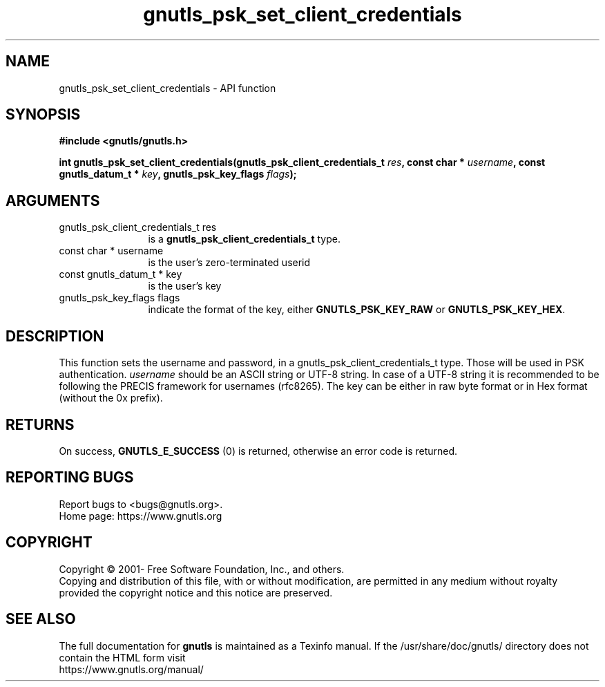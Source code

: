 .\" DO NOT MODIFY THIS FILE!  It was generated by gdoc.
.TH "gnutls_psk_set_client_credentials" 3 "3.7.3" "gnutls" "gnutls"
.SH NAME
gnutls_psk_set_client_credentials \- API function
.SH SYNOPSIS
.B #include <gnutls/gnutls.h>
.sp
.BI "int gnutls_psk_set_client_credentials(gnutls_psk_client_credentials_t " res ", const char * " username ", const gnutls_datum_t * " key ", gnutls_psk_key_flags " flags ");"
.SH ARGUMENTS
.IP "gnutls_psk_client_credentials_t res" 12
is a \fBgnutls_psk_client_credentials_t\fP type.
.IP "const char * username" 12
is the user's zero\-terminated userid
.IP "const gnutls_datum_t * key" 12
is the user's key
.IP "gnutls_psk_key_flags flags" 12
indicate the format of the key, either
\fBGNUTLS_PSK_KEY_RAW\fP or \fBGNUTLS_PSK_KEY_HEX\fP.
.SH "DESCRIPTION"
This function sets the username and password, in a
gnutls_psk_client_credentials_t type.  Those will be used in
PSK authentication.   \fIusername\fP should be an ASCII string or UTF\-8
string. In case of a UTF\-8 string it is recommended to be following
the PRECIS framework for usernames (rfc8265). The key can be either
in raw byte format or in Hex format (without the 0x prefix).
.SH "RETURNS"
On success, \fBGNUTLS_E_SUCCESS\fP (0) is returned, otherwise
an error code is returned.
.SH "REPORTING BUGS"
Report bugs to <bugs@gnutls.org>.
.br
Home page: https://www.gnutls.org

.SH COPYRIGHT
Copyright \(co 2001- Free Software Foundation, Inc., and others.
.br
Copying and distribution of this file, with or without modification,
are permitted in any medium without royalty provided the copyright
notice and this notice are preserved.
.SH "SEE ALSO"
The full documentation for
.B gnutls
is maintained as a Texinfo manual.
If the /usr/share/doc/gnutls/
directory does not contain the HTML form visit
.B
.IP https://www.gnutls.org/manual/
.PP
